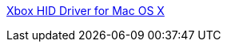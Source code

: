 :jbake-type: post
:jbake-status: published
:jbake-title: Xbox HID Driver for Mac OS X
:jbake-tags: jeu,matériel,driver,macosx,freeware,open-source,_mois_janv.,_année_2006
:jbake-date: 2006-01-31
:jbake-depth: ../
:jbake-uri: shaarli/1138713598000.adoc
:jbake-source: https://nicolas-delsaux.hd.free.fr/Shaarli?searchterm=http%3A%2F%2Fhomepage.mac.com%2Fwalisser%2Fxboxhiddriver%2Findex.html&searchtags=jeu+mat%C3%A9riel+driver+macosx+freeware+open-source+_mois_janv.+_ann%C3%A9e_2006
:jbake-style: shaarli

http://homepage.mac.com/walisser/xboxhiddriver/index.html[Xbox HID Driver for Mac OS X]


